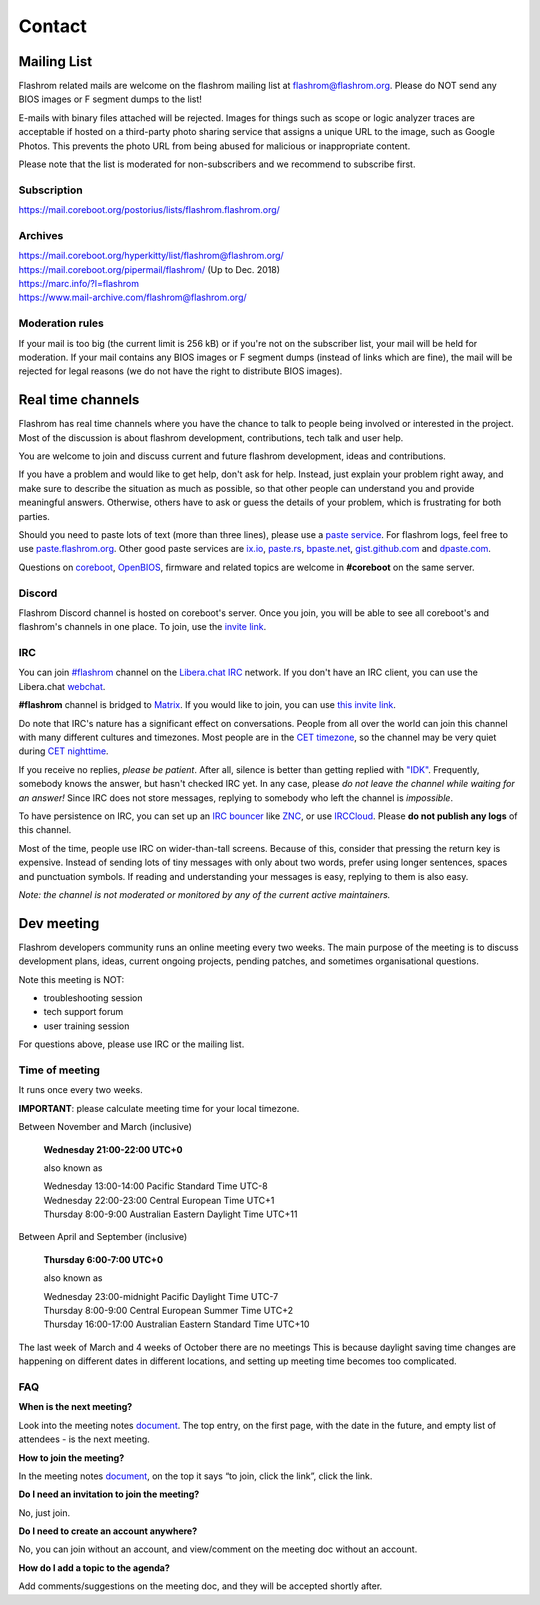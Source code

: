 Contact
========
.. The extra = is needed to prevent git from throwing a `leftover conflict marker`
   error when commiting.

.. _mailing list:

Mailing List
------------
Flashrom related mails are welcome on the flashrom mailing list at `flashrom@flashrom.org <mailto:flashrom@flashrom.org>`_.
Please do NOT send any BIOS images or F segment dumps to the list!

E-mails with binary files attached will be rejected. Images for things such as scope or logic analyzer traces are acceptable
if hosted on a third-party photo sharing service that assigns a unique URL to the image, such as Google Photos.
This prevents the photo URL from being abused for malicious or inappropriate content.

Please note that the list is moderated for non-subscribers and we recommend to subscribe first.

Subscription
""""""""""""
https://mail.coreboot.org/postorius/lists/flashrom.flashrom.org/

Archives
""""""""
| https://mail.coreboot.org/hyperkitty/list/flashrom@flashrom.org/
| https://mail.coreboot.org/pipermail/flashrom/ (Up to Dec. 2018)
| https://marc.info/?l=flashrom
| https://www.mail-archive.com/flashrom@flashrom.org/

Moderation rules
""""""""""""""""
If your mail is too big (the current limit is 256 kB) or if you're not on the subscriber list, your mail will be held for moderation.
If your mail contains any BIOS images or F segment dumps (instead of links which are fine), the mail will be rejected for legal reasons
(we do not have the right to distribute BIOS images).

.. _real time channels:

Real time channels
------------------

Flashrom has real time channels where you have the chance to talk to people being involved or interested in the project.
Most of the discussion is about flashrom development, contributions, tech talk and user help.

You are welcome to join and discuss current and future flashrom development, ideas and contributions.

If you have a problem and would like to get help, don't ask for help. Instead, just explain your problem right away,
and make sure to describe the situation as much as possible, so that other people can understand you and provide meaningful answers.
Otherwise, others have to ask or guess the details of your problem, which is frustrating for both parties.

Should you need to paste lots of text (more than three lines), please use a `paste service <https://en.wikipedia.org/wiki/Pastebin>`_.
For flashrom logs, feel free to use `paste.flashrom.org <https://paste.flashrom.org>`_.
Other good paste services are `ix.io <http://ix.io/>`_, `paste.rs <https://paste.rs/>`_, `bpaste.net <https://bpaste.net/>`_,
`gist.github.com <https://gist.github.com/>`_  and `dpaste.com <http://dpaste.com/>`_.

Questions on `coreboot <https://coreboot.org>`_, `OpenBIOS <http://www.openbios.info/>`_, firmware and related topics are welcome in **#coreboot** on the same server.

Discord
"""""""

Flashrom Discord channel is hosted on coreboot's server. Once you join, you will be able to see all coreboot's and flashrom's channels in one place.
To join, use the `invite link <https://discord.gg/dgcrkwVyeR>`_.

IRC
"""

You can join `#flashrom <irc://irc.libera.chat/#flashrom>`_
channel on the `Libera.chat <https://www.libera.chat/>`_ `IRC <https://en.wikipedia.org/wiki/Internet_Relay_Chat>`_ network.
If you don't have an IRC client, you can use the Libera.chat `webchat <https://web.libera.chat/#flashrom>`_.

**#flashrom** channel is bridged to `Matrix <https://matrix.org/>`_.
If you would like to join, you can use `this invite link <https://matrix.to/#/#flashrom:libera.chat>`_.

Do note that IRC's nature has a significant effect on conversations. People from all over the world can join this channel
with many different cultures and timezones. Most people are in the `CET timezone <https://en.wikipedia.org/wiki/Central_European_Time>`_,
so the channel may be very quiet during `CET nighttime <https://time.is/CET>`_.

If you receive no replies, *please be patient*.
After all, silence is better than getting replied with `"IDK" <https://en.wiktionary.org/wiki/IDK>`_.
Frequently, somebody knows the answer, but hasn't checked IRC yet. In any case, please *do not leave the channel while waiting for an answer!*
Since IRC does not store messages, replying to somebody who left the channel is *impossible*.

To have persistence on IRC, you can set up an `IRC bouncer <https://en.wikipedia.org/wiki/Internet_Relay_Chat#Bouncer>`_
like `ZNC <https://en.wikipedia.org/wiki/ZNC>`_, or use `IRCCloud <https://www.irccloud.com/>`_.
Please **do not publish any logs** of this channel.

Most of the time, people use IRC on wider-than-tall screens. Because of this, consider that pressing the return key is expensive.
Instead of sending lots of tiny messages with only about two words, prefer using longer sentences, spaces and punctuation symbols.
If reading and understanding your messages is easy, replying to them is also easy.

*Note: the channel is not moderated or monitored by any of the current active maintainers.*

Dev meeting
-----------
Flashrom developers community runs an online meeting every two weeks.
The main purpose of the meeting is to discuss development plans, ideas,
current ongoing projects, pending patches, and sometimes organisational questions.

Note this meeting is NOT:

* troubleshooting session
* tech support forum
* user training session

For questions above, please use IRC or the mailing list.

Time of meeting
"""""""""""""""
It runs once every two weeks.

**IMPORTANT**: please calculate meeting time for your local timezone.

Between November and March (inclusive)

    **Wednesday 21:00-22:00 UTC+0**

    also known as

    | Wednesday 13:00-14:00 Pacific Standard Time UTC-8
    | Wednesday 22:00-23:00 Central European Time UTC+1
    | Thursday 8:00-9:00 Australian Eastern Daylight Time UTC+11

Between April and September (inclusive)

    **Thursday 6:00-7:00 UTC+0**

    also known as

    | Wednesday 23:00-midnight Pacific Daylight Time UTC-7
    | Thursday 8:00-9:00 Central European Summer Time UTC+2
    | Thursday 16:00-17:00 Australian Eastern Standard Time UTC+10

The last week of March and 4 weeks of October there are no meetings
This is because daylight saving time changes are happening on different dates in different locations, and setting up meeting time becomes too complicated.

FAQ
"""
**When is the next meeting?**

Look into the meeting notes `document <https://docs.google.com/document/d/18qKvEbfPszjsJJGJhwi8kRVDUG3GZkADzQSH6WFsKqw/edit?usp=sharing>`_.
The top entry, on the first page, with the date in the future, and empty list of attendees - is the next meeting.


**How to join the meeting?**

In the meeting notes `document <https://docs.google.com/document/d/18qKvEbfPszjsJJGJhwi8kRVDUG3GZkADzQSH6WFsKqw/edit?usp=sharing>`_,
on the top it says “to join, click the link”, click the link.


**Do I need an invitation to join the meeting?**

No, just join.


**Do I need to create an account anywhere?**

No, you can join without an account, and view/comment on the meeting doc without an account.


**How do I add a topic to the agenda?**

Add comments/suggestions on the meeting doc, and they will be accepted shortly after.
